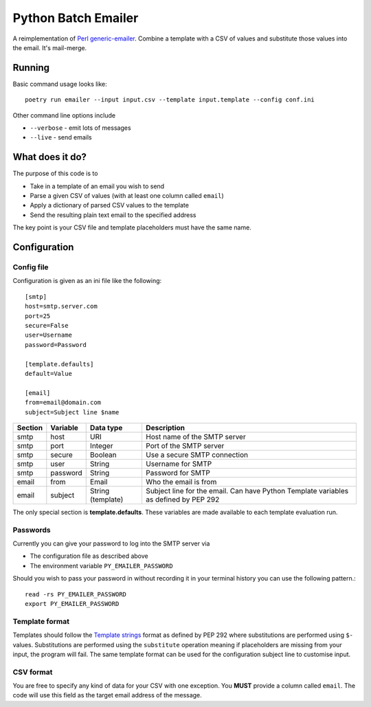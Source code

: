 ====================
Python Batch Emailer
====================

A reimplementation of `Perl generic-emailer <https://github.com/andrewyatz/generic-emailer>`_. Combine a template with a CSV of values and substitute those values into the email. It's mail-merge.

Running
=======

Basic command usage looks like::

   poetry run emailer --input input.csv --template input.template --config conf.ini

Other command line options include

* ``--verbose`` - emit lots of messages
* ``--live`` - send emails

What does it do?
================

The purpose of this code is to

- Take in a template of an email you wish to send
- Parse a given CSV of values (with at least one column called ``email``)
- Apply a dictionary of parsed CSV values to the template
- Send the resulting plain text email to the specified address

The key point is your CSV file and template placeholders must have the same name.

Configuration
=============

Config file
-----------

Configuration is given as an ini file like the following::

    [smtp]
    host=smtp.server.com
    port=25
    secure=False
    user=Username
    password=Password

    [template.defaults]
    default=Value

    [email]
    from=email@domain.com
    subject=Subject line $name

+---------+----------+-------------------+--------------------------------------------------------------------------------------+
| Section | Variable | Data type         | Description                                                                          |
+=========+==========+===================+======================================================================================+
| smtp    | host     | URI               | Host name of the SMTP server                                                         |
+---------+----------+-------------------+--------------------------------------------------------------------------------------+
| smtp    | port     | Integer           | Port of the SMTP server                                                              |
+---------+----------+-------------------+--------------------------------------------------------------------------------------+
| smtp    | secure   | Boolean           | Use a secure SMTP connection                                                         |
+---------+----------+-------------------+--------------------------------------------------------------------------------------+
| smtp    | user     | String            | Username for SMTP                                                                    |
+---------+----------+-------------------+--------------------------------------------------------------------------------------+
| smtp    | password | String            | Password for SMTP                                                                    |
+---------+----------+-------------------+--------------------------------------------------------------------------------------+
| email   | from     | Email             | Who the email is from                                                                |
+---------+----------+-------------------+--------------------------------------------------------------------------------------+
| email   | subject  | String (template) | Subject line for the email. Can have Python Template variables as defined by PEP 292 |
+---------+----------+-------------------+--------------------------------------------------------------------------------------+

The only special section is **template.defaults**. These variables are made available to each template evaluation run.

Passwords
---------

Currently you can give your password to log into the SMTP server via

- The configuration file as described above
- The environment variable ``PY_EMAILER_PASSWORD``

Should you wish to pass your password in without recording it in your terminal history you can use the following pattern.::

    read -rs PY_EMAILER_PASSWORD
    export PY_EMAILER_PASSWORD

Template format
---------------

Templates should follow the `Template strings <https://docs.python.org/3/library/string.html#template-strings>`_ format as defined by PEP 292 where substitutions are performed using ``$-`` values. Substitutions are performed using the ``substitute`` operation meaning if placeholders are missing from your input, the program will fail. The same template format can be used for the configuration subject line to customise input.

CSV format
----------

You are free to specify any kind of data for your CSV with one exception. You **MUST** provide a column called ``email``. The code will use this field as the target email address of the message.
